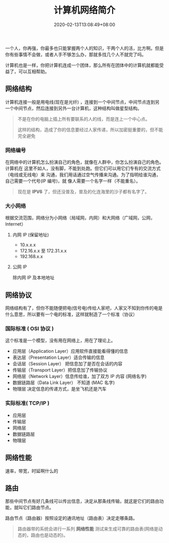 #+TITLE: 计算机网络简介
#+DESCRIPTION: 计算机网络简介
#+TAGS[]: network
#+CATEGORIES[]: 技术
#+DATE: 2020-02-13T13:08:49+08:00

一个人，你再强，你最多也只能掌握两个人的知识，干两个人的活，比方啊。但是你有些事情不会做，或者人手不够怎么办，那就多找几个人不就完了吗。

计算机也是一样，你把计算机连成一个团体，那么所有在团体中的计算机就都能受益了，可以互相帮助。

# more
  
** 网络结构
   计算机连接一般是用电线(现在是光纤)  ，连接到一个中间节点，中间节点连到另一个中间节点，然后连接到另外一台计算机，这种结构叫做星型结构。
   #+begin_quote
   不是在你的电脑上插上所有要联系的人的线，而是连上一个中心点。
  #+begin_export type
  #+end_export 
   这样的结构，造成了你的信息要经过人家传递，所以加密挺重要的，但不能完全避免
   #+end_quote
  
*** 网络编号
    在网络中的计算机怎么扮演自己的角色，就像在人群中，你怎么扮演自己的角色。计算机在
    这里不如人，没有脚，不能到处跑。但它们可以用它们专有的交流方式（电线或无线电）来
    沟通，我们用话通过空气传播来沟通。为了指明给谁沟通，自己需要一个代号(IP 编号)，就
    像人需要一个名字一样（不能重名）。
 
    #+begin_quote
    现在是 *IPV6* 了，但还没普及，普及的化连海里的沙子都有名字了。
    #+end_quote
    
*** 大小网络
    根据交流范围，网络分为小网络（局域网，内网）和大网络（广域网，公网，Internet）
**** 内网 IP (保留地址) 
     - 10.x.x.x
     - 172.16.x.x 至 172.31.x.x
     - 192.168.x.x

**** 公网 IP 
     除内网 IP 及本地地址
     
** 网络协议  
   网络结构有了，但你不能随便把电(信号电)传给人家吧，人家又不知到你传的电是什么意思，所以要有一个电的标准，这样就制造了一个标准（协议） 

*** 国际标准 ( OSI 协议 )
    这个标准是一个模型，没有用在网络上，用在了理论上。
    
    - 应用层（Application Layer）应用软件直接能看得懂的信息
    - 表达层（Presentation Layer）适合传输的信息
    - 会话层（Session Layer） 把信息加了是否在会话的内容
    - 传输层（Transport Layer）把信息加了传输协议
    - 网络层（Network Layer）信息传给谁，加了双方 IP 内容 (网络名字)
    - 数据链路层（Data Link Layer） 不知道 (MAC 名字)
    - 物理层  决定信息的传递方式，是坐飞机还是汽车

*** 实际标准( TCP/IP )
    - 应用层 
    - 传输层
    - 网络层 
    - 数据链路层
    - 物理层 
** 网络性能
   速率，带宽，时延啊什么的
** 路由
   那些中间节点有好几条线可以传出信息，决定从那条线传输，就这是它们的路由功能，就叫它们路由节点。
   
   路由节点（路由器）按照设定的通讯地址（路由表）决定走哪条路。

   #+begin_quote
   路由器带的系统会进行一系列 *网络性能* 测试来生成可靠的路由表(网络是动态的，路由也是动态的)。
   #+end_quote
